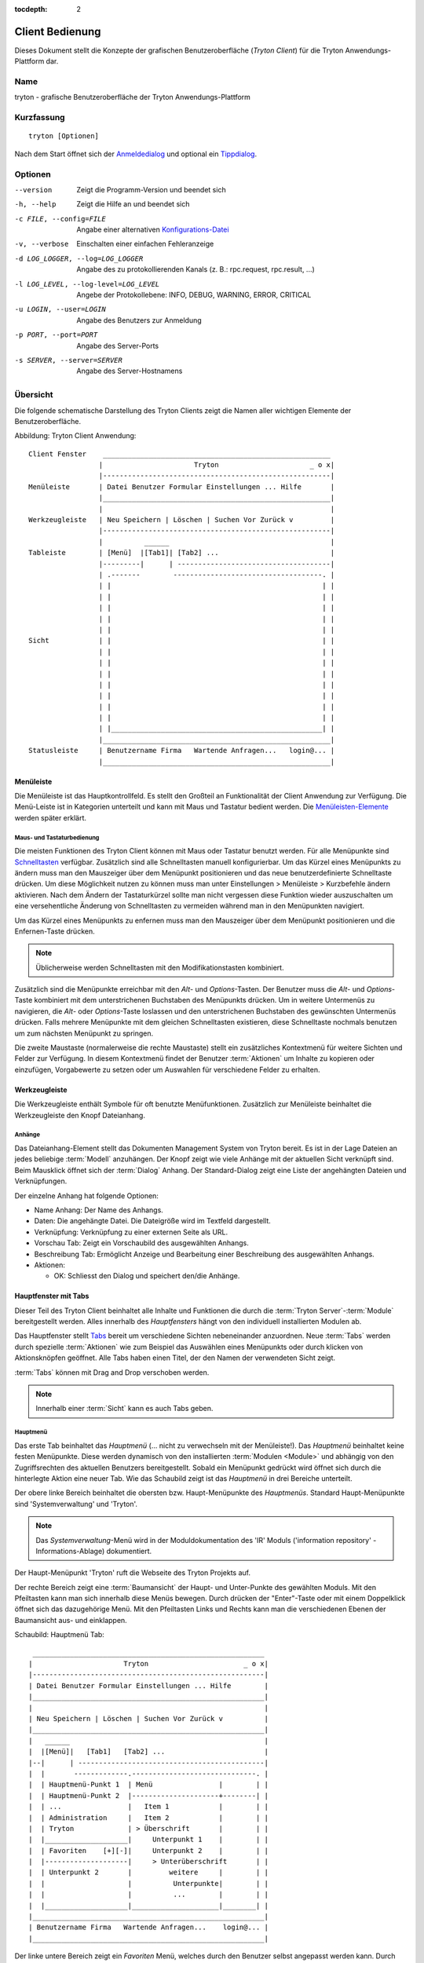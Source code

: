 
:tocdepth: 2

Client Bedienung
################
Dieses Dokument stellt die Konzepte der grafischen Benutzeroberfläche
(*Tryton Client*) für die Tryton Anwendungs-Plattform dar.


Name
****
tryton - grafische Benutzeroberfläche der Tryton Anwendungs-Plattform


Kurzfassung
***********

::

  tryton [Optionen]

Nach dem Start öffnet sich der `Anmeldedialog`__ und optional
ein `Tippdialog`__.

__ Menu-File-Connect_
__ Menu-Help-Tips_


Optionen
********

--version                            Zeigt die Programm-Version und beendet sich

-h, --help                           Zeigt die Hilfe an und beendet sich

-c FILE, --config=FILE               Angabe einer alternativen `Konfigurations-Datei`__

-v, --verbose                        Einschalten einer einfachen Fehleranzeige

-d LOG_LOGGER, --log=LOG_LOGGER      Angabe des zu protokollierenden Kanals (z. B.: rpc.request, rpc.result, ...)

-l LOG_LEVEL, --log-level=LOG_LEVEL  Angebe der Protokollebene: INFO,
                                     DEBUG, WARNING, ERROR, CRITICAL

-u LOGIN, --user=LOGIN               Angabe des Benutzers zur Anmeldung

-p PORT, --port=PORT                 Angabe des Server-Ports

-s SERVER, --server=SERVER           Angabe des Server-Hostnamens
 
__ Konfigurations-Dateien_


Übersicht
*********
Die folgende schematische Darstellung des Tryton Clients zeigt die Namen
aller wichtigen Elemente der Benutzeroberfläche.

Abbildung: Tryton Client Anwendung::

  Client Fenster    _______________________________________________________
                   |                      Tryton                      _ o x|
                   |-------------------------------------------------------|
  Menüleiste       | Datei Benutzer Formular Einstellungen ... Hilfe       |
                   |_______________________________________________________|
                   |                                                       |
  Werkzeugleiste   | Neu Speichern | Löschen | Suchen Vor Zurück v         |
                   |-------------------------------------------------------|
                   |          ______                                       |
  Tableiste        | [Menü]  |[Tab1]| [Tab2] ...                           |
                   |---------|      | -------------------------------------|
                   | .-------        ------------------------------------. |
                   | |                                                   | |
                   | |                                                   | |
                   | |                                                   | |
                   | |                                                   | |
                   | |                                                   | |
  Sicht            | |                                                   | |
                   | |                                                   | |
                   | |                                                   | |
                   | |                                                   | |
                   | |                                                   | |
                   | |                                                   | |
                   | |                                                   | |
                   | |                                                   | |
                   | |___________________________________________________| |
                   |_______________________________________________________|
  Statusleiste     | Benutzername Firma   Wartende Anfragen...   login@... |
                   |_______________________________________________________|


Menüleiste
^^^^^^^^^^^
Die Menüleiste ist das Hauptkontrollfeld. Es stellt den Großteil an Funktionalität
der Client Anwendung zur Verfügung. Die Menü-Leiste ist in Kategorien unterteilt
und kann mit Maus und Tastatur bedient werden. Die `Menüleisten-Elemente`_ werden
später erklärt.


Maus- und Tastaturbedienung
+++++++++++++++++++++++++++
Die meisten Funktionen des Tryton Client können mit Maus oder Tastatur benutzt werden.
Für alle Menüpunkte sind `Schnelltasten`__ verfügbar. Zusätzlich sind alle Schnelltasten
manuell konfigurierbar. Um das Kürzel eines Menüpunkts zu ändern muss man den Mauszeiger
über dem Menüpunkt positionieren und das neue benutzerdefinierte Schnelltaste drücken.
Um diese Möglichkeit nutzen zu können muss man unter Einstellungen > Menüleiste > Kurzbefehle ändern aktivieren.
Nach dem Ändern der Tastaturkürzel sollte man nicht vergessen diese Funktion wieder auszuschalten
um eine versehentliche Änderung von Schnelltasten zu vermeiden während man in den Menüpunkten
navigiert.

Um das Kürzel eines Menüpunkts zu enfernen muss man den Mauszeiger über dem
Menüpunkt positionieren und die Enfernen-Taste drücken.

.. Note:: Üblicherweise werden Schnelltasten mit den Modifikationstasten kombiniert.

__ Menu-Help-Keyboard_Shortcuts_

Zusätzlich sind die Menüpunkte erreichbar mit den *Alt*- und *Options*-Tasten.
Der Benutzer muss die *Alt*- und *Options*-Taste kombiniert mit dem unterstrichenen
Buchstaben des Menüpunkts drücken. Um in weitere Untermenüs zu navigieren, die *Alt*-
oder *Options*-Taste loslassen und den unterstrichenen Buchstaben des gewünschten
Untermenüs drücken. Falls mehrere Menüpunkte mit dem gleichen Schnelltasten existieren,
diese Schnelltaste nochmals benutzen um zum nächsten Menüpunkt zu springen.

Die zweite Maustaste  (normalerweise die rechte Maustaste) stellt ein zusätzliches
Kontextmenü für weitere Sichten und Felder zur Verfügung. In diesem Kontextmenü
findet der Benutzer :term:`Aktionen` um Inhalte zu kopieren oder einzufügen, Vorgabewerte
zu setzen oder um Auswahlen für verschiedene Felder zu erhalten.


Werkzeugleiste
^^^^^^^^^^^^^^
Die Werkzeugleiste enthält Symbole für oft benutzte Menüfunktionen.
Zusätzlich zur Menüleiste beinhaltet die Werkzeugleiste den Knopf
Dateianhang.

Anhänge
+++++++
Das Dateianhang-Element stellt das Dokumenten Management System von Tryton
bereit. Es ist in der Lage Dateien an jedes beliebige :term:`Modell`
anzuhängen. Der Knopf zeigt wie viele Anhänge mit der aktuellen Sicht
verknüpft sind. Beim Mausklick öffnet sich der :term:`Dialog` Anhang.
Der Standard-Dialog zeigt eine Liste der angehängten Dateien und Verknüpfungen.

Der einzelne Anhang hat folgende Optionen:

* Name Anhang: Der Name des Anhangs.
* Daten: Die angehängte Datei. Die Dateigröße wird im Textfeld dargestellt.
* Verknüpfung: Verknüpfung zu einer externen Seite als URL.
* Vorschau Tab: Zeigt ein Vorschaubild des ausgewählten Anhangs.
* Beschreibung Tab: Ermöglicht Anzeige und Bearbeitung einer Beschreibung
  des ausgewählten Anhangs.
* Aktionen:

  - OK: Schliesst den Dialog und speichert den/die Anhänge.


Hauptfenster mit Tabs
^^^^^^^^^^^^^^^^^^^^^
Dieser Teil des Tryton Client beinhaltet alle Inhalte und Funktionen
die durch die :term:`Tryton Server`-:term:`Module` bereitgestellt werden.
Alles innerhalb des *Hauptfensters* hängt von den individuell
installierten Modulen ab.

Das Hauptfenster stellt `Tabs`__ bereit um verschiedene
Sichten nebeneinander anzuordnen. Neue :term:`Tabs` werden durch spezielle
:term:`Aktionen` wie zum Beispiel das Auswählen eines Menüpunkts oder durch
klicken von Aktionsknöpfen geöffnet. Alle Tabs haben einen Titel, der den Namen der
verwendeten Sicht zeigt.

:term:`Tabs` können mit Drag and Drop verschoben werden.

__ TDI_

.. _TDI: http://de.wikipedia.org/wiki/Registerkarte

.. Note:: Innerhalb einer :term:`Sicht` kann es auch Tabs geben.

Hauptmenü
+++++++++
Das erste Tab beinhaltet das *Hauptmenü* (... nicht zu
verwechseln mit der Menüleiste!). Das *Hauptmenü* beinhaltet keine
festen Menüpunkte. Diese werden dynamisch von den installierten
:term:`Modulen <Module>` und abhängig von den Zugriffsrechten des aktuellen
Benutzers bereitgestellt. Sobald ein Menüpunkt gedrückt wird öffnet sich
durch die hinterlegte Aktion eine neuer Tab. Wie das Schaubild
zeigt ist das *Hauptmenü* in drei Bereiche unterteilt.

Der obere linke Bereich beinhaltet die obersten bzw. Haupt-Menüpunkte des
*Hauptmenüs*. Standard Haupt-Menüpunkte sind 'Systemverwaltung' und 'Tryton'.

.. note:: Das *Systemverwaltung*-Menü wird in der Moduldokumentation
   des 'IR' Moduls ('information repository' - Informations-Ablage)
   dokumentiert. 

Der Haupt-Menüpunkt 'Tryton' ruft die Webseite des Tryton Projekts auf.

Der rechte Bereich zeigt eine :term:`Baumansicht` der Haupt- und Unter-Punkte
des gewählten Moduls. Mit den Pfeiltasten kann man sich innerhalb diese Menüs
bewegen. Durch drücken der "Enter"-Taste oder mit einem Doppelklick öffnet sich
das dazugehörige Menü. Mit den Pfeiltasten Links und Rechts kann man die
verschiedenen Ebenen der Baumansicht aus- und einklappen.

Schaubild: Hauptmenü Tab::

       ________________________________________________________
      |                      Tryton                       _ o x|
      |--------------------------------------------------------|
      | Datei Benutzer Formular Einstellungen ... Hilfe        |
      |________________________________________________________|
      |                                                        |
      | Neu Speichern | Löschen | Suchen Vor Zurück v          |
      |________________________________________________________|
      |   ______                                               |
      |  |[Menü]|   [Tab1]   [Tab2] ...                        |
      |--|      | ---------------------------------------------|
      |  |       -------------.------------------------------. |
      |  | Hauptmenü-Punkt 1  | Menü                |        | |
      |  | Hauptmenü-Punkt 2  |---------------------+--------| |
      |  | ...                |   Item 1            |        | |
      |  | Administration     |   Item 2            |        | |
      |  | Tryton             | > Überschrift       |        | |
      |  |____________________|     Unterpunkt 1    |        | |
      |  | Favoriten    [+][-]|     Unterpunkt 2    |        | |
      |  |--------------------|     > Unterüberschrift       | |
      |  | Unterpunkt 2       |         weitere     |        | |
      |  |                    |          Unterpunkte|        | |
      |  |                    |          ...        |        | |
      |  |____________________|_____________________|________| |
      |________________________________________________________|
      | Benutzername Firma   Wartende Anfragen...    login@... |
      |________________________________________________________|


Der linke untere Bereich zeigt ein *Favoriten* Menü, welches durch den Benutzer
selbst angepasst werden kann. Durch einen Doppelklick auf den entsprechenden Eintrag
wird die dazu passende Sicht aufgerufen. Die aktuelle Sicht wird als Favorit durch
Klick des Plus-Knopfes [+] dem Menü hinzugefügt. Der Minus-Knopf [-] löscht den
ausgewählten Favoriten aus dieser Liste.

Startseite
++++++++++
Eine weiterer Tab öffnet sich während des Startens des Tryton Client:
Die Startseite. Für gewöhnlich ist es ein Punkt des `Hauptmenü`__, der
geöffnet wird sobald der Benutzer die *Startseite* ausführt. Diese Standardaktion
wird in den `Einstellungen`__ definiert.

__ Menu-Form-Home_

__ Menu-User-Preferences_


Statusleiste
+++++++++++++
Die *Statusleiste* stellt generelle Informationen über den Status
des Tryton Client bereit. Sie ist in drei Abschnitte unterteilt.

* Auf der linken Seite befindet sich der Name und der Firmenname des aktuellen Benutzers.
* In der Mitte der Statusleiste wird die Anzahl der offene Anfragen
  des aktuellen Benutzers bereitgestellt.
* Auf der rechten Seite werden Details zur Server Verbindung gezeigt mit Informationen zum
  Benutzer und zur Datenbank sobald man verbunden ist. Hier wird auch angezeigt falls
  es keine Verbindung zu einem Tryton Server besteht. Dieser Bereich wird nach folgendem
  Muster erzeugt::

    <Benutzer-Name>@<Tryton-Server-Adresse>:<Port>/<Datenbank-Name>

  Sobald der Client mit einer SSL-verschlüsselten Verbindung zum Server verbunden
  hat erscheint ein zusätzliches Vorhängeschloss-Symbol mit weiteren Zertifikats-
  Details sobald sich der Mauszeiger auf diesem Symbol befindet.

Die Statusleiste kann aus- und eingeschalten werden über
die Menüleiste Einstellungen > Formular > Statusleiste


Menüleisten-Elemente
********************
Das folgende Kapitel beschreibt die Funktionen jedes Menüleisten-Eintrags
im Detail. Als Faustregel gilt: Jeder Menüpunkt, welcher mit drei Punkten
endet [...] öffnet direkt den :term:`Dialog` der zugewiesenen Menüaktion.
Die meisten Dialoge stellen einen *Abbrechen* Knopf bereit um den kompletten
Vorgang abzubrechen.


Datei
^^^^^
Das *Datei* Menü stellt Funktionen des Tryton Servers wie
Anmelden, Datenbankpflege und zum schließen der Client Anwendung.

.. _Menu-File-Connect:

Verbinden...
  Bei Auswahl dieses Menüeintrags verbindet sich der Client zu einem
  verfügbaren Tryton Server. Ein :term:`Dialog` öffnet sich zur Eingabe
  des Benutzernamens und Passwortes.

  * `Serververbindung`__
  * Datenbank: Datenbank auf Serverseite, zu der die Verbindung aufgebaut werden soll
  * Benutzername: Tryton Benutzername um sich anzumelden
  * Passwort: Tryton Passwort um sich anzumelden
  * Aktionen:

    - Verbinden: Verbindet zum Server mit Hilfe der eingegebenen Daten
    - Abbrechen: Bricht den Dialog ab

.. note:: Abhängig von den Servereinstellungen wird der Benutzer nach einer
   gewissen Zeitspanne von der aktuellen Verbindung abgemeldet und muss sich
   wieder anmelden. Die voreingestellte Zeitspanne des automatischen Abmeldens
   beträgt 6 Minuten.

__ File-Server-Connection_


.. _Menu-File-Disconnect:

Verbindung trennen...
  Trennt den Client von einer aktiven Server Verbindung. Falls nicht gespeicherte
  Änderungen in einem offenen Tab existieren, fordert der Tryton Client zum
  Speichern der Änderungen auf.

Datenbank
+++++++++
Dieses Untermenü stellt Werkzeuge zur Wartung der Tryton Datenbank bereit.
Für alle Datenbankoperationen benötigt der Benutzer das Tryton Server-Passwort.

.. warning:: Falls Sicherheitsbedenken bestehen sollten Sie diese serverbasierten
             Werkzeuge nicht nutzen. Da es in einer Mehrbenutzer-Umgebung immer
             Sicherheitsbedenken gibt, ist es besser diese Funktionen auf
             Datenbank-Ebene zu verbieten.

.. note:: Datenbank-Namen sind durch folgende Regeln eingeschränkt:

          * Erlaubte Zeichen sind alpha-numerisch [A-Za-z0-9] und
            das Zeichen - Unterstrich [_].
          * Das erste Zeichen muss ein alphabetischer Buchstabe sein.
          * Die maximale Länge eines Datenbank-Namens beträgt 64 Zeichen.

          Tryton überprüft automatisch ob der angegebene Namen diesen
          Regeln entspricht.

.. _Menu-File-New_Database:

Neue Datenbank
  Öffnet einen :term:`Dialog` um eine neue Tryton Datenbank mit einem ersten
  Benutzer "admin" zu erstellen.

  * Tryton Server Einstellungen:

    - `Serververbindung`__
    - Tryton Server Passwort: Das in der Tryton Server-Konfiguration
      hinterlegte Server Passwort.

  * Datenbank Einstellungen:

    - Name: Der Name der neuen Datenbank
    - Standard Sprache: Die standard Sprache der neuen Datenbank
    - Administrator Passwort: Das *admin*-Benutzer Passwort der neuen Datenbank
    - Passwort Wiederholung: Erneute Passwort-Eingabe des neuen 'admin'-Benutzers

  * Aktionen:

    - Erstellen: Erstellt die neue Datenbank mit dem ersten Benutzer *admin*
      und dem angegebenen Passwort
    - Abbrechen: Bricht den Dialog ab ohne zu speichern.

__ File-Server-Connection_

.. note:: Der entsprechende Tryton Datenbankbenutzer (definiert in der Tryton
   Server Konfiguration) muss autorisiert werden um die Datenbank zu erstellen.

.. _Menu-File-Restore_Database:

Datenbank wiederherstellen
  Öffnet einen :term:`Dialog` um eine vorher erstelltes Datenbankbackup
  aus einer Datei wiederherzustellen.

  * *Backup Datei für Wiederherstellung öffnen...* Dialog

    - Aus dem Dateisystem eine Datenbankbackup-Datei auswählen
    - Aktionen:

      + Öffnen: Öffnet die ausgewählte Backup-Datei
      + Abbrechen: Bricht den Vorgang ab.

  * *Datenbank wiederherstellen* Dialog:

    - `Serververbindung`__
    - Tryton Server Passwort: Das in der Tryton Server-Konfiguration
      hinterlegte Server Passwort.
    - File to Restore: Show filename and path.
    - New Database Name: Enter a new name for the database to be restored
    - Actions:

      + Wiederherstellen: Datenbank Wiederherstellung ausführen
      + Abbrechen: Bricht den Vorgang ab.

__ File-Server-Connection_

.. _Menu-File-Backup_Database:

Datenbank sichern
  Öffnet einen :term:`Dialog` um eine existierende Datenbank in eine Datei zu sichern.

  * `Datenbank sichern` Dialog

    - `Serververbindung`__
    - Datenbank: Auswahl der zu sichernden Tryton Datenbank
    - Tryton Server Passwort: Das in der Tryton Server Konfiguration
      hinterlegte Server Passwort.
    - Aktionen:

      + Sichern: Datenbank Sicherung ausführen
      + Abbrechen: Bricht den Vorgang ab.

  * `Speichern unter...` Dialog

    - Auswahl eines Dateinamens und Ort der erstellten Sicherungs-Datei.
    - Speichern der Sicherungs-Datei.

__ File-Server-Connection_

.. _Menu-File-Drop_Database:

Datenbank löschen
  Öffnet einen :term:`Dialog` um eine existierende Tryton Datenbank zu löschen.

  * `Datenbank löschen` dialog

    - `Serververbindung`__
    - Datenbank: Auswahl der zu löschenden Datenbank
    - Tryton Server Passwort: Das in der Tryton Server-Konfiguration
      hinterlegte Server Passwort.

  * Bestätigungs Dialog

    - Ja: Löscht die Datenbank
    - Nein: Keine Löschung der Datenbank
    - Abbrechen: Bricht den Vorgang ab.

__ File-Server-Connection_

.. _File-Server-Connection:

*Serververbindung* Dialog:
  Dieser :term:`Dialog` wird häufig benutzt um die Tryton Serververbindung
  einzustellen. Dieser Dialog zeigt den aktuellen Status der Client/Server
  Kommunikation. Es zeigt zusätzlich an wenn keine Verbindung zum Tryton
  Server besteht. Der *Bearbeiten* Knopf öffnet den Dialog der Verbinungs
  Details:

  * Server: Netzwerkname oder IP-Adresse des Tryton Servers
    (Protokollangaben sind nicht unterstützt)
  * Port: Port auf dem der Tryton Server lauscht.

.. note:: Falls keine Verbindung zum Tryton Server besteht, sind viele Einträge
   des Menüs und der Werkzeugleiste deaktiviert.


Benutzer
^^^^^^^^
Dieser Eintrag der Menüleiste stellt die Eigenschaften des aktuellen Benutzers ein
und stellt die Verbindung mit dem *Anfrage System* von Tryton bereit.

.. _Menu-User-Preferences:

Einstellungen ...
  Ein Einstellungsdialog öffnet sich, in dem der aktuelle Benutzer seine
  persönlichen Einstellungen anzeigen und ändern kann. Alle Benutzereigenschaften
  werden serverseitig gespeichert. Beispielsweise werden beim Anmelden an einem
  anderen Computer diese Einstellungen wiederhergestellt.

  * Name: bürgerlicher Name des Tryton Benutzers.
  * Passwort: Passwort des Tryton Benutzers.
  * E-Mail: E-Mail-Adresse des Tryton Benutzers.
  * Signatur: Signaturblock des Tryton Benutzers.
  * Menüaktion: Definiert die Aktion, welche als `Hauptmenü`__
    ausgeführt wird.
  * Startseite: Definiert die Aktion, welche als
    `Startseite` ausgeführt wird.
  * Sprache: Sprache der Benutzeroberfläche.
  * Zeitzone: Die lokale Zeitzone in der sich der Benutzer befinden.
  * Gruppenzugehörigkeit: Definiert die Mitgliedschaften um Zugriffe zu regeln.

__ Menu-Form-Home_

.. _Menu-user-send-a-request:

Anfrage senden
  Öffnet einen Tab als :term:`Formularansicht` der dem Benutzer
  erlaubt anderen Benutzern der gleichen Datenbank Anfragen zu senden.

.. _Menu-user-read-my-request:

Meine Anfragen lesen:
  Öffnet ein Tab als :term:`Baumansicht` der dem aktuellen Benutzer
  alle zugehörigen Anfragen zeigt. Anfragen haben folgende Felder und Aktionen:

  * Oben

    - Von: Benutzername des Senders
    - An: Benutzername des Empfängers
    - Verweise: Anzahl der angehängten Verweise
    - Betreff: Der Betreff der Anfrage
    - Dringlichkeit: Eine Priorisierung der Anfrage

      + Hoch
      + Niedrig
      + Normal

  * *Anfrage* Tab

    - Anfrage: Der Textteil der Anfrage
    - Bisherige Anfragen: Die Historie der letzten Antworten zu dieser Anfrage

      + Von: Sender der letzten Anfrage
      + An: Empfänger der letzten Anfrage
      + Zusammenfassung: Zusammenfassung des Anfrage-Textes der letzten Anfrage

  * Gültig ab: Definiert Zeit und Datum an dem die Anfrage automatisch
    zugestellt werden soll.
  * Status: Status der Anfrage. Mögliche Stati der Anfrage sind:

    - Entwurf: Die Anfrage ist im System gespeichert, aber nicht abgeschickt
    - Wartend: Die Anfrage wurde abgeschickt ohne bisher eine Antwort erhalten zu haben
    - Schreibt gerade: Die Nachricht ist gerade in Bearbeitung
    - Geschlossen: Die Nachricht wurde geschlossen/erfüllt/beantwortet

  * Aktionen:

    - Senden: Sendet die aktuelle Nachricht
    - Antworten: Erwidert oder beantwortet die aktuelle Nachricht
    - Schließen: Schließt die aktuelle Anfrage

  * *Verweise* Tab

    - Verweise

      + Verweise: Der Verweis Typ
      + (Ziel): Hängt einen Verweis an die Anfrage an.

.. note:: Wenn man von Anfragen spricht, kann man sie sich vorstellen wie
   ein Tryton-internes E-Mail System.


Formular
^^^^^^^^
Das Formular Menü bietet Funktionen zum *aktuellen Formular*, welches gerade
als Tab geöffnet ist. Manche Menüeinträge funktionieren mit einem Datensatz
andere mit mehreren :term:`Datensätzen <Datensatz>`. In der :term:`Formularansicht` ist der
aktuelle Datensatz für diese Operationen ausgewählt. In der :term:`Baumansicht`
werden alle ausgewählten Datensätze benutzt.

.. _Menu-Form-New:

Neu:
  Erstellt einen neuen Datensatz.

.. _Menu-Form-Save:

Speichern:
  Speichert den aktuellen Datensatz

.. _Menu-Form-Duplicate:

Duplizieren:
  Dupliziert den Inhalt des aktuellen Datensatzes in einen neu erstellen Datensatz.

.. _Menu-Form-Delete:

Löschen:
  Löscht den ausgewählten oder aktuellen Datensatz.

.. _Menu-Form-Find:

.. _search_widget:

Suchen...:
  Öffnet einen :term:`Dialog` um :term:`Felder` anhand Suchkriterien und Operatoren
  zu finden.

  * Suchkriterien: Definiert nach den zu suchenden Kriterien
  * Allgemeine Such-Operatoren:

    - ist gleich: Sucht nach Ergebnissen, die exakt dem folgenden Ausdruck entsprechen
    - ist nicht gleich: Sucht nach Ergebnissen, die nicht exakt dem folgenden Ausdruck entsprechen

  * Zusätzliche Such-Operatoren für Nummern, Mengen und Zeichenketten:

    - enthält: Sucht nach Ergebnissen, welche den folgenden Ausdruck enthält
    - enthält nicht: Sucht nach Ergebnissen, welche den folgenden Ausdruck nicht enthält
    - beginnt mit: Sucht nach Ergebnissen, welche mit folgendem Audruck beginnen
    - endet mit: Sucht nach Ergebnissen, welche mit folgendem Ausdruck enden

  * Zusätzliche Such-Operatoren für Nummern und Mengen:

    - ist zwischen: Sucht nach Ergebnissen innerhalb einer Reihe (von - bis)
    - ist nicht zwischen: Sucht nach Ergebnissen außerhalb einer Reihe (von - bis)
    - ist nicht: Gleich wie 'ist unterschiedlich', siehe oben

  * Über *Erweiterte Suche* öffnet man weitere Suchmöglichkeiten.

    - Limit: Schränkt die Anzahl der Suchtreffer ein.
    - Versatz: Überspringt die angegebene Anzahl an Treffern
      und zeigt nur die darauf Folgenden an.

  * Aktionen:

    - Suchen: Sucht nach Ergebnissen, welche den angegebenen Kriterien entsprechen
    - Neu: Erstellt einen neuen Datensatz (wird benutzt wenn durch die Suche nichts
      gefunden wurde und man schnell einen neuen Datensatz anlegen will)
    - OK: Öffnet den ausgewählten Datensatz
    - Abbruch: Bricht den Vorgang ab

.. note:: Um nach inaktiven Datensätzen zu suchen muss das *Aktiv* Suchkriterium auf
        *Nein* gesetzt werden.

.. _Menu-Form-Next:

Nächster:
  Geht zum nächsten Datensatz in der Liste (Reihenfolge)

.. _Menu-Form-Previous:

Vorheriger:
  Geht zum vorherigen Datensatz in der Liste (Reihenfolge).

.. _Menu-Form-Switch_View:

Ansicht wechseln:
  Wechselt die aktuelle Ansicht nach:

  * :term:`Formularansicht`
  * :term:`Baumansicht`
  * :term:`Diagrammansicht`

  Nicht alle Sichten stellen alle Möglichkeiten bereit.

.. _Menu-Form-Menu:

Menü:
  Springt zu oder öffnet den Menü-Tab.

.. _Menu-Form-Home:

Zur Startseite:
  Öffnet einen neuen `Startseite`__ Tab

__ Menu-User-Preferences_

.. _Menu-Form-Close:

Tab schließen:
  Schließt den aktuellen Tab. Ein :term:`Dialog` erscheint bei ungespeicherten Änderungen.

.. _Menu-Form-Previous_Tab:

Vorheriger Tab:
  Zeigt den vorherigen (linken) Tab neben dem aktuellen Tab.

.. _Menu-Form-Next_Tab:

Nächster Tab:
  Zeigt den nächsten (rechten) Tab neben dem aktuellen Tab.

.. _Menu-Form-View_Logs:

Protokoll ansehen...:
  Zeigt generische Informationen des aktuellen Datensatzes.

.. _Menu-Form-Go_to_Record_ID:

Gehe zu Datensatz Nr...:
  Öffnet die angegebene Datensatznummer in der aktuellen Sicht.

.. _Menu-Form-Reload_Undo:

Neu laden/Rückgängig:
  Lädt den Inhalt des aktuellen Tabs neu. Macht Änderungen rückgängig, falls
  das Speichern des aktuellen Datensatzes fehlschlägt.

.. _Menu-Form-Actions:

Aktionen...:
  Zeigt alle Aktionen der aktuellen Sicht, des Modells und Datensatzes.

.. _Menu-Form-Print:

Drucken...:
  Zeigt alle Druckaktionen der aktuellen Sicht, des Modells und Datensatzes.

.. _Menu-Form-Export_Data:

Daten exportieren...:
  Export des aktuellen oder der ausgewählten Datensätze als :term:`CSV`-Datei oder
  öffnet es direkt in Excel.

  * Vordefinierte Exporte

    - Auswahl von vorher abgespeicherten Exporteigenschaften.

  * Alle Felder: Verfügbare Felder des Modells
  * Zu exportierende Felder: Definition der speziellen, zu exportierenden Felder
  * Optionen:

    - Speichern: Speichert den Export als CSV Datei.
    - Öffnen: Öffnet den Export in einem Tabellenkalkulations-Programm.

  * Add field names: Add a header row with field names to the export data.
  * Aktionen:

    - Hinzufügen: Fügt die ausgewählten Felder zu *Zu exportierende Felder* hinzu
    - Entfernen: Löscht die ausgewählten Felder von *Zu exportierende Felder*
    - Leeren: Löscht alle Felder aus *Zu exportierende Felder*
    - Export speichern: Speichert die Feldzuweisungen in einem *vordefinierten Export*
    - Export löschen: Löscht einen *vordefinierten Export*
    - OK: Exportiert die Daten (Aktion hängt von der ausgewählten *Option* ab)
    - Abbrechen: Bricht den Vorgang ab.

.. _Menu-Form-Import_Data:

Daten importieren...:
  Import von Daten von einer :term:`CSV`-Datei.

  * Alle Felder: Verfügbare Felder im Modell (Pflichtfelder sind markiert)
  * Zu importierende Felder: Genaue Reihenfolge aller Spalten der CSV-Datei
  * Importdatei: Öffnen :term:`Dialog` um die zu importierende CSV-Datei auszuwählen
  * CSV Parameter: Einstellungen der ausgewählten CSV-Datei

    - Feldtrennzeichen: Zeichen, welches die einzelnen Spalten
      der CSV-Datei von einander trennt.
    - Texttrennzeichen: Zeichen, welches Textfelder der CSV-Datei einrahmt
    - Kodierung: :term:'Zeichenkodierung' einer CSV-Datei.
    - Zu überspringende Zeilen: Anzahl zu überspringenden Zeilen wie zum
      Beispiel einer Überschrift oder anderen Zeilen.

  * Aktionen:

    - Hinzufügen: Fügt die ausgewählten Felder zu *Zu importierende Felder* hinzu
    - Entfernen: Löscht die ausgewählten Felder von *Zu importierende Felder*
    - Leeren: Löscht alle Felder aus *Zu importierende Felder*
    - OK: Importiert die Daten
    - Abbrechen: Bricht den Vorgang ab.


Einstellungen
^^^^^^^^^^^^^
Das Einstellungs-Menü konfiguriert viele grafische und kontextabhängige Eigenschaften.


Werkzeugleiste
++++++++++++++

.. _Menu-Options-Toolbar-Default:

Standard:
  Zeigt Bezeichnung und Symbole wie in der systemweiten GTK-Konfiguration eingestellt.

.. _Menu-Options-Toolbar-Text_and_Icons:

Text und Symbole:
  Zeigt Bezeichnungen und Symbole in der Werkzeugleiste an.

.. _Menu-Options-Toolbar-Icons:

Symbole:
  Zeigt nur Symbole in der Werkzeugleiste an.

.. _Menu-Options-Toolbar-Text:

Text:
  Zeigt nur Bezeichnungen in der Werkzeugleiste an.

Menüleiste
++++++++++

.. _Menu-Options-Menubar-Accelerators:

Kurzbefehle ändern:
  Falls das Kontrollkästchen aktiv ist, können Schnelltasten eingestellt werden. Siehe auch
  `Maus- und Tastaturbedienung`_

Modus
+++++

.. _Menu-Options-Mode-Normal:

Normal:
  Alle Funktionen des Clients werden angezeigt.

.. _Menu-Options-Mode_PDA:

PDA:
  Der Client wird im abgespeckter Form angezeigt. Der PDA (Persönlicher Daten Assistent) Modus
  blendet das Favoriten Menü in der Baumansicht und die Statusleiste aus.

Formular
++++++++

.. _Menu-Options-Form-Toolbar:

Werkzeugleiste:
  Kontrollkästchen um die Werkzeugleiste ein- und auszuschalten.

.. _Menu-Options-Form-Statusbar:

Statusleiste:
    Kontrollkästchen um die Statusleiste ein- und auszuschalten.

.. _Menu-Options-Form-Save_Columns_Width:

Breite/Höhe speichern:
  Kontrollkästchen zum speichern der manuell geänderte Breite von
  Spalten in Listen und Bäumen. Zusätzlich werden die manuell angepassten
  Breiten und Höhen der Dialog- und Popup-Fenster gespeichert.

.. _Menu-Options-Form-Spell_Checking:

Rechtschreibkorrektur:
  Kontrollkästchen um die Rechtschreibkorrektur in Feldern einzuschalten.

.. _Menu-Options-Form-Tabs_Position:

Position der Tabs:
  Stellt die Position der :term:`Tabs` innerhalb von :term:`Sichten <Sicht>` ein:

  * Oben
  * Links
  * Rechts
  * Unten

.. _Menu-Options-File_Actions:

Dateiaktionen...
  Öffnet einen Dialog um zu den Dateitypen die entsprechende Druck und Öffnen-Aktion auszuwählen.
  Der Dokumentenname wird mit ``"%s"`` als Platzhalter angegeben.

  * Unterstützte Dateitypen:

    - ODT Datei: Open Office Writer Dokument
    - PDF Datei: Adobes(TM) Portable Document Format
    - PNG Datei: Portable Network Graphics Format
    - TXT Datei: Reine Text-Datei

  * Unterstützte Aktionen

    - Öffnen: Das aufzurufende Programm und Parameter welche die angegebene Datei öffnet
    - Drucken: Das aufzurufende Programm und Parameter welches die angegebene Datei druckt

.. _Menu-Options-Email:

E-Mail...:
  Öffnet einen Dialog um das E-Mail-Programm einzustellen.

  * Kommandozeile: Die Kommandozeile um das E-Mail-Programm aufzurufen
  * Platzhalter:

    - ``${to}``: Die Empfänger E-Mail-Adressen
    - ``${cc}``: Die Empfänger E-Mail-Adressen, die eine Kopie der E-Mail erhalten sollen.
    - ``${subject}``: Der Betreff der E-Mail
    - ``${body}``: Der Textteil der E-Mail
    - ``${attachment}``: Der Anhang der E-Mail

  * Beispiele:

    - Thunderbird 2 unter Linux:
      ``thunderbird -compose "to='${to}',cc='${cc}',subject='${subject}',body='${body}',attachment='file://${attachment}'"``

    - Thunderbird 2 auf Windows XP SP3:
      ``"C:\\Programme\\Mozilla Thunderbird\\thunderbird.exe" -compose to="${to}",cc="${cc}",subject="${subject}",body="${body}",attachment="${attachment}"``

.. note:: Der Pfad von *Programme* unterscheidet sich womöglich erheblich abhängig der Sprache ihrer Windows Version.

.. _Menu-Options-Save_Options:

Einstellungen speichern:
  Speichert alle Einstellungen.


Plugins
^^^^^^^
Plugins sind clientseitige Erweiterungen für Tryton. Es gibt ein paar Plugins,
die Tryton im Standard mitbringt.

Ein Plugin ausführen
++++++++++++++++++++
Aktuelle Sicht übersetzen:
  Erstellt eine Übersetzungstabelle der aktuellen Sicht.

Workflow drucken:
  Erstellt ein Schaubild, welches den Workflow der aktuellen Sicht zeigt.

Erweiterten Workflow drucken:
  Wie `Workflow drucken`, allerdings mit zusätzlichen Unter-Workflows welche
  von der aktuellen Sicht abhängig sind.


Favoriten
^^^^^^^^^
Eine Sammlung von benutzerdefinierten Favoriten für spezielle Resourcen.


Hilfe
^^^^^

.. _Menu-Help-Tips:

Tipps...:
  Öffnet den Tipp Dialog.

  * Tipps beim Start von Tryton anzeigen: Der Tipps Dialog wird beim Start
    des Tryton Clients angezeigt
  * Vorheriger: Zeigt den letzten Tipp
  * Nächster: Zeigt den nächsten Tipp

.. _Menu-Help-Keyboard_Shortcuts:

Schnelltasten...:
  Zeigt einen Informations-Dialog über die vordefinierten Schnelltasten an.

  * Widgets zur Bearbeitung: Zeigt Schnelltasten für Texteinträge, verknüpfte
    Einträge und Datums/Zeiteinträge

.. _Menu-Help-About:

Über...:
  Lizenz, Mitwirkende, Autoren von Tryton


Anhang
******


Konfigurations-Dateien
^^^^^^^^^^^^^^^^^^^^^^

::

   ~/.config/tryton/x.y/tryton.conf      # Generelle Konfiguration
   ~/.config/tryton/x.y/accel.map        # Konfiguration der Schnelltasten
   ~/.config/tryton/x.y/known_hosts      # Fingerprints
   ~/.config/tryton/x.y/ca_certs         # Certification Authority (http://docs.python.org/library/ssl.html#ssl-certificates)

